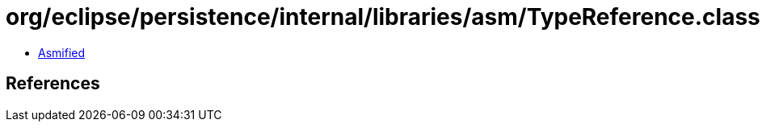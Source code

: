 = org/eclipse/persistence/internal/libraries/asm/TypeReference.class

 - link:TypeReference-asmified.java[Asmified]

== References

